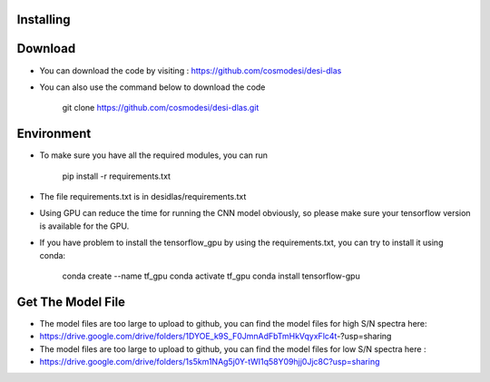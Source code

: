 Installing
------

Download
------

- You can download the code by visiting : https://github.com/cosmodesi/desi-dlas
- You can also use the command below to download the code

   .. code:: bash
   git clone https://github.com/cosmodesi/desi-dlas.git
   
Environment
------
- To make sure you have all the required modules, you can run 

   .. code:: bash
   pip install -r requirements.txt
   
- The file requirements.txt is in desidlas/requirements.txt
- Using GPU can reduce the time for running the CNN model obviously, so please make sure your tensorflow version is available for the GPU.
- If you have problem to install the tensorflow_gpu by using the requirements.txt, you can try to install it using conda:


   .. code:: bash
   conda create --name tf_gpu
   conda activate tf_gpu
   conda install tensorflow-gpu


Get The Model File
------
- The model files are too large to upload to github, you can find the model files for high S/N spectra here:

- https://drive.google.com/drive/folders/1DYOE_k9S_F0JmnAdFbTmHkVqyxFlc4t-?usp=sharing

- The model files are too large to upload to github, you can find the model files for low S/N spectra here : 

- https://drive.google.com/drive/folders/1s5km1NAg5j0Y-tWI1q58Y09hjj0Jjc8C?usp=sharing

